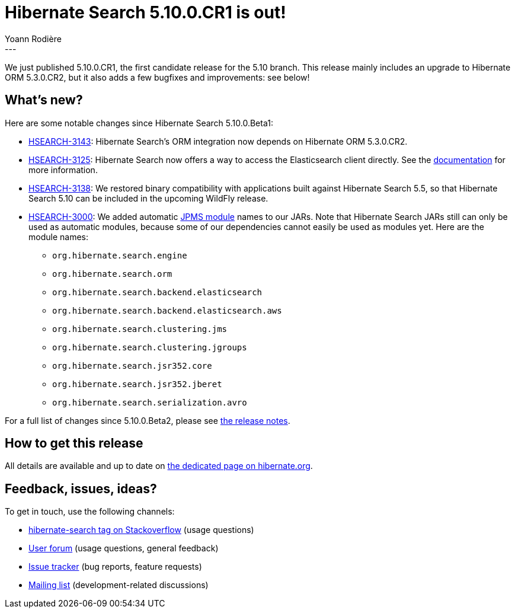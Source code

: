 = Hibernate Search 5.10.0.CR1 is out!
Yoann Rodière
:awestruct-tags: [ "Hibernate Search", "Elasticsearch", "Releases" ]
:awestruct-layout: blog-post
---

We just published 5.10.0.CR1, the first candidate release for the 5.10 branch.
This release mainly includes an upgrade to Hibernate ORM 5.3.0.CR2,
but it also adds a few bugfixes and improvements: see below!

== What's new?

Here are some notable changes since Hibernate Search 5.10.0.Beta1:

* https://hibernate.atlassian.net/browse/HSEARCH-3143[HSEARCH-3143]:
Hibernate Search's ORM integration now depends on Hibernate ORM 5.3.0.CR2.
* https://hibernate.atlassian.net/browse/HSEARCH-3125[HSEARCH-3125]:
Hibernate Search now offers a way to access the Elasticsearch client directly.
See the https://docs.jboss.org/hibernate/search/5.10/reference/en-US/html_single/#elasticsearch-client-access[documentation]
for more information.
* https://hibernate.atlassian.net/browse/HSEARCH-3138[HSEARCH-3138]:
We restored binary compatibility with applications built against Hibernate Search 5.5,
so that Hibernate Search 5.10 can be included in the upcoming WildFly release.
* https://hibernate.atlassian.net/browse/HSEARCH-3000[HSEARCH-3000]:
We added automatic https://en.wikipedia.org/wiki/Java_Platform_Module_System[JPMS module] names to our JARs.
Note that Hibernate Search JARs still can only be used as automatic modules,
because some of our dependencies cannot easily be used as modules yet.
Here are the module names:
** `org.hibernate.search.engine`
** `org.hibernate.search.orm`
** `org.hibernate.search.backend.elasticsearch`
** `org.hibernate.search.backend.elasticsearch.aws`
** `org.hibernate.search.clustering.jms`
** `org.hibernate.search.clustering.jgroups`
** `org.hibernate.search.jsr352.core`
** `org.hibernate.search.jsr352.jberet`
** `org.hibernate.search.serialization.avro`

For a full list of changes since 5.10.0.Beta2,
please see https://hibernate.atlassian.net/secure/ReleaseNote.jspa?projectId=10061&version=31659[the release notes].

== How to get this release

All details are available and up to date on http://hibernate.org/search/releases/5.10/#get-it[the dedicated page on hibernate.org].

== Feedback, issues, ideas?

To get in touch, use the following channels:

* http://stackoverflow.com/questions/tagged/hibernate-search[hibernate-search tag on Stackoverflow] (usage questions)
* https://discourse.hibernate.org/c/hibernate-search[User forum] (usage questions, general feedback)
* https://hibernate.atlassian.net/browse/HSEARCH[Issue tracker] (bug reports, feature requests)
* http://lists.jboss.org/pipermail/hibernate-dev/[Mailing list] (development-related discussions)
